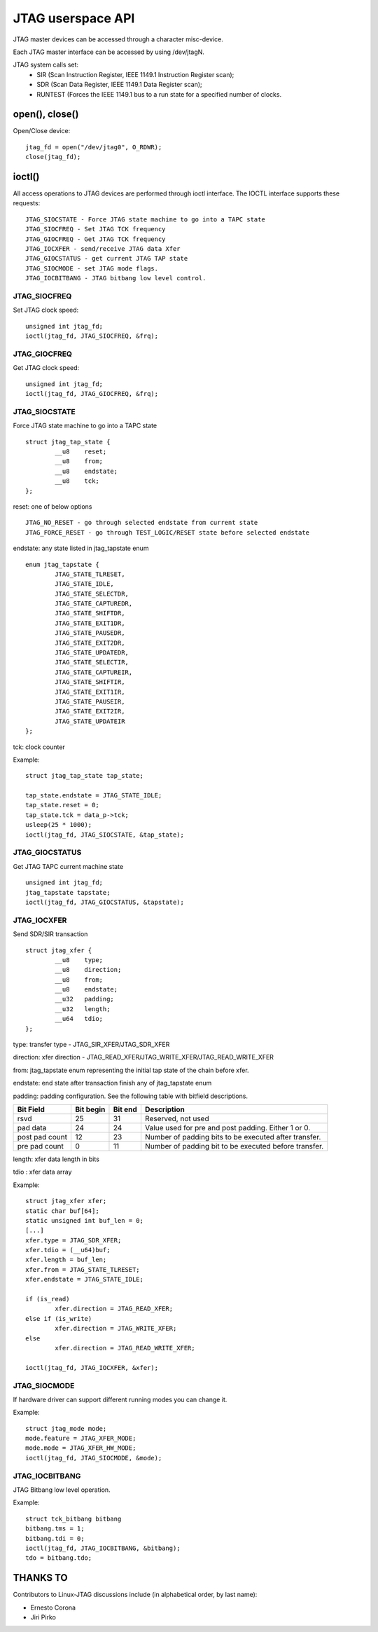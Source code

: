 .. SPDX-License-Identifier: GPL-2.0

==================
JTAG userspace API
==================
JTAG master devices can be accessed through a character misc-device.

Each JTAG master interface can be accessed by using /dev/jtagN.

JTAG system calls set:
 * SIR (Scan Instruction Register, IEEE 1149.1 Instruction Register scan);
 * SDR (Scan Data Register, IEEE 1149.1 Data Register scan);
 * RUNTEST (Forces the IEEE 1149.1 bus to a run state for a specified number of clocks.

open(), close()
---------------
Open/Close  device:
::

	jtag_fd = open("/dev/jtag0", O_RDWR);
	close(jtag_fd);

ioctl()
-------
All access operations to JTAG devices are performed through ioctl interface.
The IOCTL interface supports these requests:
::

	JTAG_SIOCSTATE - Force JTAG state machine to go into a TAPC state
	JTAG_SIOCFREQ - Set JTAG TCK frequency
	JTAG_GIOCFREQ - Get JTAG TCK frequency
	JTAG_IOCXFER - send/receive JTAG data Xfer
	JTAG_GIOCSTATUS - get current JTAG TAP state
	JTAG_SIOCMODE - set JTAG mode flags.
	JTAG_IOCBITBANG - JTAG bitbang low level control.

JTAG_SIOCFREQ
~~~~~~~~~~~~~
Set JTAG clock speed:
::

	unsigned int jtag_fd;
	ioctl(jtag_fd, JTAG_SIOCFREQ, &frq);

JTAG_GIOCFREQ
~~~~~~~~~~~~~
Get JTAG clock speed:
::

	unsigned int jtag_fd;
	ioctl(jtag_fd, JTAG_GIOCFREQ, &frq);

JTAG_SIOCSTATE
~~~~~~~~~~~~~~
Force JTAG state machine to go into a TAPC state
::

	struct jtag_tap_state {
		__u8	reset;
		__u8	from;
		__u8	endstate;
		__u8	tck;
	};

reset: one of below options
::

	JTAG_NO_RESET - go through selected endstate from current state
	JTAG_FORCE_RESET - go through TEST_LOGIC/RESET state before selected endstate

endstate: any state listed in jtag_tapstate enum
::

	enum jtag_tapstate {
		JTAG_STATE_TLRESET,
		JTAG_STATE_IDLE,
		JTAG_STATE_SELECTDR,
		JTAG_STATE_CAPTUREDR,
		JTAG_STATE_SHIFTDR,
		JTAG_STATE_EXIT1DR,
		JTAG_STATE_PAUSEDR,
		JTAG_STATE_EXIT2DR,
		JTAG_STATE_UPDATEDR,
		JTAG_STATE_SELECTIR,
		JTAG_STATE_CAPTUREIR,
		JTAG_STATE_SHIFTIR,
		JTAG_STATE_EXIT1IR,
		JTAG_STATE_PAUSEIR,
		JTAG_STATE_EXIT2IR,
		JTAG_STATE_UPDATEIR
	};

tck: clock counter

Example:
::

	struct jtag_tap_state tap_state;

	tap_state.endstate = JTAG_STATE_IDLE;
	tap_state.reset = 0;
	tap_state.tck = data_p->tck;
	usleep(25 * 1000);
	ioctl(jtag_fd, JTAG_SIOCSTATE, &tap_state);

JTAG_GIOCSTATUS
~~~~~~~~~~~~~~~
Get JTAG TAPC current machine state
::

	unsigned int jtag_fd;
	jtag_tapstate tapstate;
	ioctl(jtag_fd, JTAG_GIOCSTATUS, &tapstate);

JTAG_IOCXFER
~~~~~~~~~~~~
Send SDR/SIR transaction
::

	struct jtag_xfer {
		__u8	type;
		__u8	direction;
		__u8	from;
		__u8	endstate;
		__u32	padding;
		__u32	length;
		__u64	tdio;
	};

type: transfer type - JTAG_SIR_XFER/JTAG_SDR_XFER

direction: xfer direction - JTAG_READ_XFER/JTAG_WRITE_XFER/JTAG_READ_WRITE_XFER

from: jtag_tapstate enum representing the initial tap state of the chain before xfer.

endstate: end state after transaction finish any of jtag_tapstate enum

padding: padding configuration. See the following table with bitfield descriptions.

===============  =========  =======  =====================================================
Bit Field        Bit begin  Bit end  Description
===============  =========  =======  =====================================================
rsvd             25         31       Reserved, not used
pad data         24         24       Value used for pre and post padding. Either 1 or 0.
post pad count   12         23       Number of padding bits to be executed after transfer.
pre pad count    0          11       Number of padding bit to be executed before transfer.
===============  =========  =======  =====================================================

length: xfer data length in bits

tdio : xfer data array

Example:
::

	struct jtag_xfer xfer;
	static char buf[64];
	static unsigned int buf_len = 0;
	[...]
	xfer.type = JTAG_SDR_XFER;
	xfer.tdio = (__u64)buf;
	xfer.length = buf_len;
	xfer.from = JTAG_STATE_TLRESET;
	xfer.endstate = JTAG_STATE_IDLE;

	if (is_read)
		xfer.direction = JTAG_READ_XFER;
	else if (is_write)
		xfer.direction = JTAG_WRITE_XFER;
	else
		xfer.direction = JTAG_READ_WRITE_XFER;

	ioctl(jtag_fd, JTAG_IOCXFER, &xfer);

JTAG_SIOCMODE
~~~~~~~~~~~~~
If hardware driver can support different running modes you can change it.

Example:
::

	struct jtag_mode mode;
	mode.feature = JTAG_XFER_MODE;
	mode.mode = JTAG_XFER_HW_MODE;
	ioctl(jtag_fd, JTAG_SIOCMODE, &mode);

JTAG_IOCBITBANG
~~~~~~~~~~~~~~~
JTAG Bitbang low level operation.

Example:
::

	struct tck_bitbang bitbang
	bitbang.tms = 1;
	bitbang.tdi = 0;
	ioctl(jtag_fd, JTAG_IOCBITBANG, &bitbang);
	tdo = bitbang.tdo;


THANKS TO
---------
Contributors to Linux-JTAG discussions include (in alphabetical order,
by last name):

- Ernesto Corona
- Jiri Pirko
